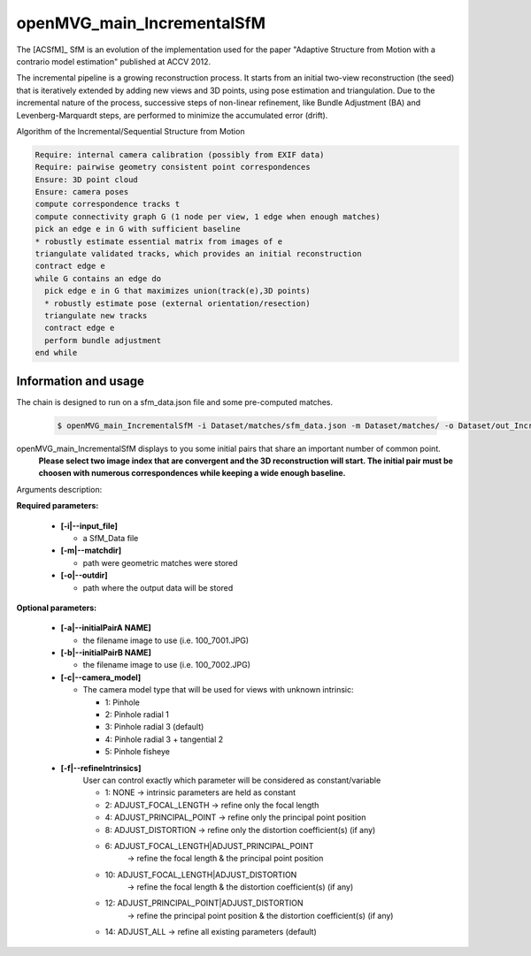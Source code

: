 
*************************************
openMVG_main_IncrementalSfM
*************************************

The [ACSfM]_ SfM is an evolution of the implementation used for the paper "Adaptive Structure from Motion with a contrario model estimation"  published at ACCV 2012.

The incremental pipeline is a growing reconstruction process.
It starts from an initial two-view reconstruction (the seed) that is iteratively extended by adding new views and 3D points, using pose estimation and triangulation.
Due to the incremental nature of the process, successive steps of non-linear refinement, like Bundle Adjustment (BA) and Levenberg-Marquardt steps, are performed to minimize the accumulated error (drift).

Algorithm of the Incremental/Sequential Structure from Motion

.. code-block:: c++

  Require: internal camera calibration (possibly from EXIF data)
  Require: pairwise geometry consistent point correspondences
  Ensure: 3D point cloud
  Ensure: camera poses
  compute correspondence tracks t
  compute connectivity graph G (1 node per view, 1 edge when enough matches)
  pick an edge e in G with sufficient baseline
  * robustly estimate essential matrix from images of e
  triangulate validated tracks, which provides an initial reconstruction
  contract edge e
  while G contains an edge do
    pick edge e in G that maximizes union(track(e),3D points)
    * robustly estimate pose (external orientation/resection)
    triangulate new tracks
    contract edge e
    perform bundle adjustment
  end while

Information and usage
========================

The chain is designed to run on a sfm_data.json file and some pre-computed matches.

  .. code-block:: c++
  
    $ openMVG_main_IncrementalSfM -i Dataset/matches/sfm_data.json -m Dataset/matches/ -o Dataset/out_Incremental_Reconstruction/

openMVG_main_IncrementalSfM displays to you some initial pairs that share an important number of common point.
  **Please select two image index that are convergent and the 3D reconstruction will start.
  The initial pair must be choosen with numerous correspondences while keeping a wide enough baseline.**

Arguments description:

**Required parameters:**

  - **[-i|--input_file]**

    - a SfM_Data file

  - **[-m|--matchdir]**

    - path were geometric matches were stored
  
  - **[-o|--outdir]**

    - path where the output data will be stored

**Optional parameters:**

  - **[-a|--initialPairA NAME]**

    - the filename image to use (i.e. 100_7001.JPG)

  - **[-b|--initialPairB NAME]**

    - the filename image to use (i.e. 100_7002.JPG)

  - **[-c|--camera_model]**

    - The camera model type that will be used for views with unknown intrinsic:

      - 1: Pinhole
      - 2: Pinhole radial 1
      - 3: Pinhole radial 3 (default)
      - 4: Pinhole radial 3 + tangential 2
      - 5: Pinhole fisheye

  - **[-f|--refineIntrinsics]**
      User can control exactly which parameter will be considered as constant/variable

      - 1: NONE -> intrinsic parameters are held as constant
      - 2: ADJUST_FOCAL_LENGTH -> refine only the focal length
      - 4: ADJUST_PRINCIPAL_POINT -> refine only the principal point position
      - 8: ADJUST_DISTORTION -> refine only the distortion coefficient(s) (if any)
      - 6: ADJUST_FOCAL_LENGTH|ADJUST_PRINCIPAL_POINT
           -> refine the focal length & the principal point position
      - 10: ADJUST_FOCAL_LENGTH|ADJUST_DISTORTION
            -> refine the focal length & the distortion coefficient(s) (if any)
      - 12: ADJUST_PRINCIPAL_POINT|ADJUST_DISTORTION
            -> refine the principal point position & the distortion coefficient(s) (if any)
      - 14: ADJUST_ALL -> refine all existing parameters (default)

